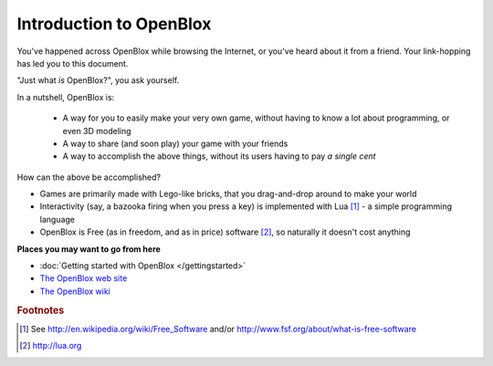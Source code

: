 ========================
Introduction to OpenBlox
========================

You've happened across OpenBlox while browsing the Internet, or you've heard about
it from a friend. Your link-hopping has led you to this document.

"Just what *is* OpenBlox?", you ask yourself.

In a nutshell, OpenBlox is:

 * A way for you to easily make your very own game,
   without having to know a lot about programming, or even 3D modeling
 * A way to share (and soon play) your game with your friends
 * A way to accomplish the above things, without its users having to pay
   *a single cent*

How can the above be accomplished?

* Games are primarily made with Lego-like bricks, that you drag-and-drop
  around to make your world
* Interactivity (say, a bazooka firing when you press a key) is implemented
  with Lua [1]_ - a simple programming language
* OpenBlox is Free (as in freedom, and as in price) software [2]_, so
  naturally it doesn't cost anything

**Places you may want to go from here**

* :doc:`Getting started with OpenBlox </gettingstarted>`
* `The OpenBlox web site <http://openblox.sourceforge.net>`_
* `The OpenBlox wiki <http://openblox.tuxfamily.org>`_

.. rubric:: Footnotes

.. [1] See http://en.wikipedia.org/wiki/Free_Software and/or
       http://www.fsf.org/about/what-is-free-software
.. [2] http://lua.org
